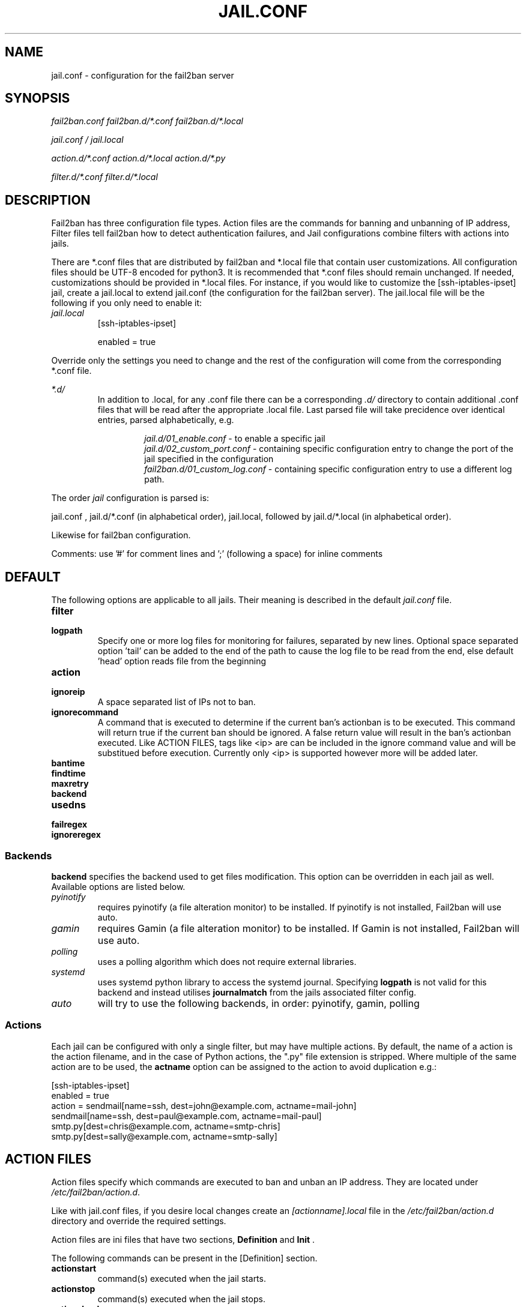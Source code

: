 .TH JAIL.CONF "10" "October 2013" "Fail2Ban" "Fail2Ban Configuration"
.SH NAME
jail.conf \- configuration for the fail2ban server
.SH SYNOPSIS

.I fail2ban.conf fail2ban.d/*.conf fail2ban.d/*.local

.I jail.conf / jail.local

.I action.d/*.conf action.d/*.local action.d/*.py

.I filter.d/*.conf filter.d/*.local
.SH DESCRIPTION
Fail2ban has three configuration file types. Action files are the commands for banning and unbanning of IP address,
Filter files tell fail2ban how to detect authentication failures, and Jail configurations combine filters with actions into jails.

There are *.conf files that are distributed by fail2ban and *.local file that contain user customizations.
All configuration files should be UTF-8 encoded for python3.
It is recommended that *.conf files should remain unchanged.  If needed, customizations should be provided in *.local files.
For instance, if you would like to customize the [ssh-iptables-ipset] jail, create a jail.local to extend jail.conf
(the configuration for the fail2ban server).  The jail.local file will be the following if you only need to enable
it:

.TP
\fIjail.local\fR
[ssh-iptables-ipset]

enabled = true

.PP
Override only the settings you need to change and the rest of the configuration will come from the corresponding
*.conf file.

\fI*.d/\fR
.RS
In addition to .local, for any .conf file there can be a corresponding
\fI.d/\fR directory to contain additional .conf files that will be read after the
appropriate .local file.  Last parsed file will take precidence over
identical entries, parsed alphabetically, e.g.

.RS
\fIjail.d/01_enable.conf\fR - to enable a specific jail
.RE
.RS
\fIjail.d/02_custom_port.conf\fR - containing specific configuration entry to change the port of the jail specified in the configuration
.RE
.RS
\fIfail2ban.d/01_custom_log.conf\fR - containing specific configuration entry to use a different log path.
.RE
.RE

The order \fIjail\fR configuration is parsed is:

jail.conf ,
jail.d/*.conf (in alphabetical order), 
jail.local, followed by
jail.d/*.local (in alphabetical order).

Likewise for fail2ban configuration.

Comments: use '#' for comment lines and ';' (following a space) for inline comments


.SH DEFAULT
The following options are applicable to all jails. Their meaning is described in the default \fIjail.conf\fR file.
.TP
\fBfilter\fR 
.TP
\fBlogpath\fR 
Specify one or more log files for monitoring for failures, separated by new lines. Optional space separated option 'tail' can be added to the end of the path to cause the log file to be read from the end, else default 'head' option reads file from the beginning
.TP
\fBaction\fR 
.TP
\fBignoreip\fR 
A space separated list of IPs not to ban.
.TP
\fBignorecommand\fR
A command that is executed to determine if the current ban's actionban is to be executed. This command will return true if the current ban should be ignored. A false return value will result in the ban's actionban executed.
Like ACTION FILES, tags like <ip> are can be included in the ignore command value and will be substitued before execution. Currently only <ip> is supported however more will be added later.
.TP
\fBbantime\fR
.TP
\fBfindtime\fR
.TP
\fBmaxretry\fR
.TP
\fBbackend\fR
.TP
\fBusedns\fR
.TP
\fBfailregex\fR
.TP
\fBignoreregex\fR

.PP
.SS Backends
\fBbackend\fR specifies the backend used to get files modification. This option can be overridden in each jail as well.
Available options are listed below.
.TP
\fIpyinotify\fR
requires pyinotify (a file alteration monitor) to be installed. If pyinotify is not installed, Fail2ban will use auto.
.TP
\fIgamin\fR
requires Gamin (a file alteration monitor) to be installed. If Gamin is not installed, Fail2ban will use auto.
.TP
\fIpolling\fR
uses a polling algorithm which does not require external libraries.
.TP
\fIsystemd\fR
uses systemd python library to access the systemd journal. Specifying \fBlogpath\fR is not valid for this backend and instead utilises \fBjournalmatch\fR from the jails associated filter config.
.TP
\fIauto\fR
will try to use the following backends, in order: pyinotify, gamin, polling
.PP
.SS Actions
Each jail can be configured with only a single filter, but may have multiple actions. By default, the name of a action is the action filename, and in the case of Python actions, the ".py" file extension is stripped. Where multiple of the same action are to be used, the \fBactname\fR option can be assigned to the action to avoid duplication e.g.:
.PP
.nf
[ssh-iptables-ipset]
enabled = true
action = sendmail[name=ssh, dest=john@example.com, actname=mail-john]
         sendmail[name=ssh, dest=paul@example.com, actname=mail-paul]
         smtp.py[dest=chris@example.com, actname=smtp-chris]
         smtp.py[dest=sally@example.com, actname=smtp-sally]
.fi

.SH "ACTION FILES"
Action files specify which commands are executed to ban and unban an IP address. They are located under \fI/etc/fail2ban/action.d\fR.

Like with jail.conf files, if you desire local changes create an \fI[actionname].local\fR file in the \fI/etc/fail2ban/action.d\fR directory
and override the required settings.

Action files are ini files that have two sections, \fBDefinition\fR and \fBInit\fR . 

The following commands can be present in the [Definition] section.
.TP
\fBactionstart\fR
command(s) executed when the jail starts.
.TP
\fBactionstop\fR
command(s) executed when the jail stops.
.TP
\fBactioncheck\fR
the command ran before any other action. It aims to verify if the environment is still ok.
.TP
\fBactionban\fR
command(s) that bans the IP address after \fBmaxretry\fR log lines matches within last \fBfindtime\fR seconds.
.TP
\fBactionunban\fR
command(s) that unbans the IP address after \fBbantime\fR.
.PP
The [Init] section allows for action-specific settings. In \fIjail.conf/jail.local\fR these can be overwritten for a particular jail as options to the jail. The following are special tags which can be set in the [Init] section:
.TP
\fBtimeout\fR
The maximum period of time in seconds that a command can executed, before being killed.
.PP
Commands specified in the [Definition] section are executed through a system shell so shell redirection and process control is allowed. The commands should
return 0, otherwise error would be logged.  Moreover if \fBactioncheck\fR exits with non-0 status, it is taken as indication that firewall status has changed and fail2ban needs to reinitialize itself (i.e. issue \fBactionstop\fR and \fBactionstart\fR commands).  
Tags are enclosed in <>.  All the elements of [Init] are tags that are replaced in all action commands.  Tags can be added by the
\fBfail2ban-client\fR using the "set <JAIL> action <ACT>" command. \fB<br>\fR is a tag that is always a new line (\\n).

More than a single command is allowed to be specified. Each command needs to be on a separate line and indented with whitespaces without blank lines. The following example defines
two commands to be executed.

 actionban = iptables -I fail2ban-<name> --source <ip> -j DROP
             echo ip=<ip>, match=<match>, time=<time> >> /var/log/fail2ban.log

.SS "Action Tags"
The following tags are substituted in the actionban, actionunban and actioncheck (when called before actionban/actionunban) commands.
.TP
\fBip\fR
An IPv4 ip address to be banned. e.g. 192.168.0.2
.TP
\fBtime\fR
The unix time of the ban. e.g. 1357508484
.TP
\fBfailures\fR
The number of times the failure occurred in the log file. e.g. 3
.TP
\fBipfailures\fR
As per \fBfailures\fR, but total of all failures for that ip address across all jails from the fail2ban persistent database. Therefore the database must be set for this tag to function.
.TP
\fBipjailfailures\fR
As per \fBipfailures\fR, but total based on the IPs failures for the current jail.
.TP
\fBmatches\fR
The string of the log file lines of the matches that generated the ban. Many characters interpreted by shell get escaped. New lines are maintained, so actions should be careful to enclose the tag in quotes.
.TP
\fBipmatches\fR
As per \fBmatches\fR, but includes all lines for the IP which are contained with the fail2ban persistent database. Therefore the database must be set for this tag to function.
.TP
\fBipjailmatches\fR
As per \fBipmatches\fR, but matches are limited for the IP and for the current jail.

.SH "PYTHON ACTION FILES"
Python based actions can also be used, where the file name must be \fI[actionname].py\fR. The Python file must contain a variable \fIAction\fR which points to Python class. This class must implement a minimum interface as described by \fIfail2ban.server.action.ActionBase\fR, which can be inherited from to ease implementation.
.SH FILTER FILES

Filter definitions are those in \fI/etc/fail2ban/filter.d/*.conf\fR and \fIfilter.d/*.local\fR.

These are used to identify failed authentication attempts in logs and to extract the host IP address (or hostname if \fBusedns\fR is \fBtrue\fR).

Like action files, filter files are ini files. The main section is the [Definition] section.

There are two filter definitions used in the [Definition] section:

.TP
\fBfailregex\fR
is the regex (\fBreg\fRular \fBex\fRpression) that will match failed attempts. The tag \fI<HOST>\fR is used as part of the regex and is itself a regex
for IPv4 addresses and hostnames. fail2ban will work out which one of these it actually is.
For multiline regexs the tag \fI<SKIPLINES>\fR should be used to separate lines. This allows lines between the matched lines to continue to be searched for other failures. The tag can be used multiple times.

.TP
\fBignoreregex\fR
is the regex to identify log entries that should be ignored by fail2ban, even if they match failregex.


Using Python "string interpolation" mechanisms, other definitions are allowed and can later be used within other definitions as %(defnname)s. For example.

 baduseragents = IE|wget
 failregex = useragent=%(baduseragents)s

.PP
Similar to actions, filters have an [Init] section which can be overridden in \fIjail.conf/jail.local\fR. The filter [Init] section is limited to the following options:
.TP
\fBmaxlines\fR
specifies the maximum number of lines to buffer to match multi-line regexs. For some log formats this will not required to be changed. Other logs may require to increase this value if a particular log file is frequently written to.
.TP
\fBdatepattern\fR
specifies a custom date pattern as an alternative to the default date detectors e.g. %Y-%m-%d %H:%M
.br
The following are acceptable format fields (see strptime(3) for descriptions):
.nf
%% %a %A %b %B %d %H %I %j %m %M %p %S %U %w %W %y %Y
.fi
.br

Also, special values of \fIEpoch\fR (UNIX Timestamp), \fITAI64N\fR and \fIISO8601\fR can be used.
.TP
\fBjournalmatch\fR
specifies the systemd journal match used to filter the journal entries. See \fBjournalctl(1)\fR and \fBsystemd.journal-fields(7)\fR for matches syntax and more details on special journal fields. This option is only valid for the \fIsystemd\fR backend.
.PP
Filters can also have a section called [INCLUDES]. This is used to read other configuration files.

.TP
\fBbefore\fR
indicates that this file is read before the [Definition] section.

.TP
\fBafter\fR
indicates that this file is read after the [Definition] section.

.SH AUTHOR
Fail2ban was originally written by Cyril Jaquier <cyril.jaquier@fail2ban.org>.
At the moment it is maintained and further developed by Yaroslav O. Halchenko <debian@onerussian.com> and a number of contributors.  See \fBTHANKS\fR file shipped with Fail2Ban for a full list.
.
Manual page written by Daniel Black and Yaroslav Halchenko.
.SH "REPORTING BUGS"
Report bugs to https://github.com/fail2ban/fail2ban/issues
.SH COPYRIGHT
Copyright \(co 2013 Daniel Black
.br
Copyright of modifications held by their respective authors.
Licensed under the GNU General Public License v2 (GPL).
.SH "SEE ALSO"
.br
fail2ban-server(1)
